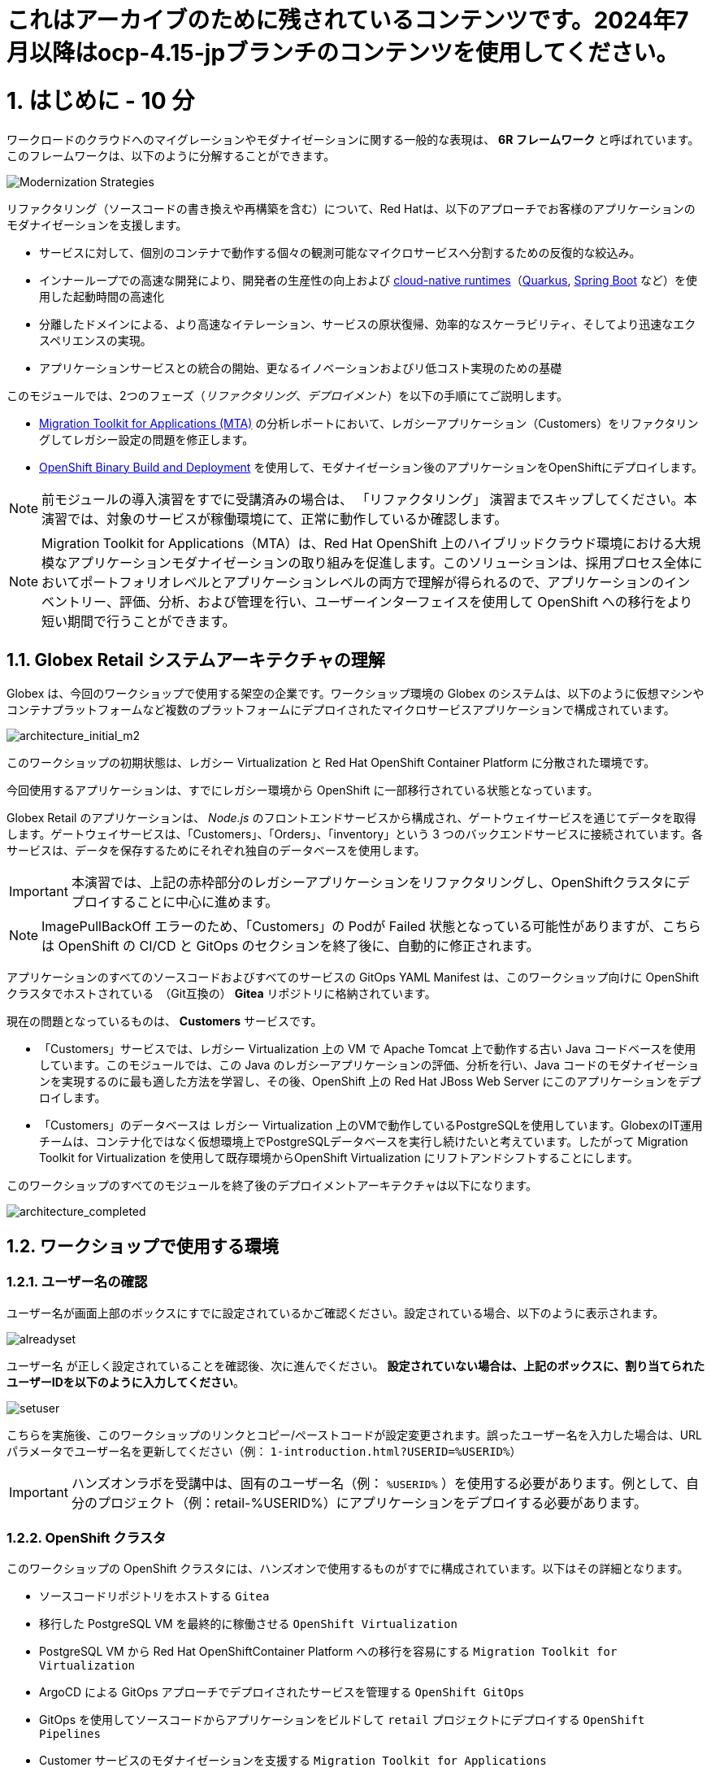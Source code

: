 = これはアーカイブのために残されているコンテンツです。2024年7月以降はocp-4.15-jpブランチのコンテンツを使用してください。

= 1. はじめに - 10 分
:imagesdir: ../assets/images

ワークロードのクラウドへのマイグレーションやモダナイゼーションに関する一般的な表現は、 *6R フレームワーク* と呼ばれています。このフレームワークは、以下のように分解することができます。

image::mod-strategies-refactor.png[Modernization Strategies]

リファクタリング（ソースコードの書き換えや再構築を含む）について、Red Hatは、以下のアプローチでお客様のアプリケーションのモダナイゼーションを支援します。

* サービスに対して、個別のコンテナで動作する個々の観測可能なマイクロサービスへ分割するための反復的な絞込み。
* インナーループでの高速な開発により、開発者の生産性の向上および link:https://www.redhat.com/en/products/runtimes[cloud-native runtimes^]（link:https://www.redhat.com/en/topics/cloud-native-apps/what-is-quarkus[Quarkus^], link:https://access.redhat.com/products/spring-boot[Spring Boot^] など）を使用した起動時間の高速化
* 分離したドメインによる、より高速なイテレーション、サービスの原状復帰、効率的なスケーラビリティ、そしてより迅速なエクスペリエンスの実現。
* アプリケーションサービスとの統合の開始、更なるイノベーションおよびリ低コスト実現のための基礎

このモジュールでは、2つのフェーズ（_リファクタリング_、_デプロイメント_）を以下の手順にてご説明します。

* https://access.redhat.com/documentation/en-us/migration_toolkit_for_applications/6.0/html-single/introduction_to_the_migration_toolkit_for_applications/index[Migration Toolkit for Applications (MTA)^] の分析レポートにおいて、レガシーアプリケーション（Customers）をリファクタリングしてレガシー設定の問題を修正します。
* link:https://access.redhat.com/documentation/en-us/openshift_container_platform/4.11/html-single/cicd/index#builds-binary-source_creating-build-inputs[OpenShift Binary Build and Deployment^] を使用して、モダナイゼーション後のアプリケーションをOpenShiftにデプロイします。

[NOTE]
====
前モジュールの導入演習をすでに受講済みの場合は、 「リファクタリング」 演習までスキップしてください。本演習では、対象のサービスが稼働環境にて、正常に動作しているか確認します。
====

[NOTE]
====
Migration Toolkit for Applications（MTA）は、Red Hat OpenShift 上のハイブリッドクラウド環境における大規模なアプリケーションモダナイゼーションの取り組みを促進します。このソリューションは、採用プロセス全体においてポートフォリオレベルとアプリケーションレベルの両方で理解が得られるので、アプリケーションのインベントリー、評価、分析、および管理を行い、ユーザーインターフェイスを使用して OpenShift への移行をより短い期間で行うことができます。
====

== 1.1. Globex Retail システムアーキテクチャの理解

Globex は、今回のワークショップで使用する架空の企業です。ワークショップ環境の Globex のシステムは、以下のように仮想マシンやコンテナプラットフォームなど複数のプラットフォームにデプロイされたマイクロサービスアプリケーションで構成されています。

image::architecture_initial_m2.png[architecture_initial_m2]

このワークショップの初期状態は、レガシー Virtualization と Red Hat OpenShift Container Platform に分散された環境です。

今回使用するアプリケーションは、すでにレガシー環境から OpenShift に一部移行されている状態となっています。

Globex Retail のアプリケーションは、 _Node.js_ のフロントエンドサービスから構成され、ゲートウェイサービスを通じてデータを取得します。ゲートウェイサービスは、「Customers」、「Orders」、「inventory」という 3 つのバックエンドサービスに接続されています。各サービスは、データを保存するためにそれぞれ独自のデータベースを使用します。

[IMPORTANT]
====
本演習では、上記の赤枠部分のレガシーアプリケーションをリファクタリングし、OpenShiftクラスタにデプロイすることに中心に進めます。
====

[NOTE]
====
ImagePullBackOff エラーのため、「Customers」の Podが Failed 状態となっている可能性がありますが、こちらは OpenShift の CI/CD と GitOps のセクションを終了後に、自動的に修正されます。
====

アプリケーションのすべてのソースコードおよびすべてのサービスの GitOps YAML Manifest は、このワークショップ向けに OpenShift クラスタでホストされている　（Git互換の） *Gitea* リポジトリに格納されています。

現在の問題となっているものは、 *Customers* サービスです。

* 「Customers」サービスでは、レガシー Virtualization 上の VM で Apache Tomcat 上で動作する古い Java コードベースを使用しています。このモジュールでは、この Java のレガシーアプリケーションの評価、分析を行い、Java コードのモダナイゼーションを実現するのに最も適した方法を学習し、その後、OpenShift 上の Red Hat JBoss Web Server にこのアプリケーションをデプロイします。
* 「Customers」のデータベースは レガシー Virtualization 上のVMで動作しているPostgreSQLを使用しています。GlobexのIT運用チームは、コンテナ化ではなく仮想環境上でPostgreSQLデータベースを実行し続けたいと考えています。したがって Migration Toolkit for Virtualization を使用して既存環境からOpenShift Virtualization にリフトアンドシフトすることにします。

このワークショップのすべてのモジュールを終了後のデプロイメントアーキテクチャは以下になります。

image::architecture_completed.png[architecture_completed]

== 1.2. ワークショップで使用する環境

=== 1.2.1. ユーザー名の確認

ユーザー名が画面上部のボックスにすでに設定されているかご確認ください。設定されている場合、以下のように表示されます。

image::alreadyset.png[alreadyset]

`ユーザー名` が正しく設定されていることを確認後、次に進んでください。 *設定されていない場合は、上記のボックスに、割り当てられたユーザーIDを以下のように入力してください*。

image::setuser.png[setuser]

こちらを実施後、このワークショップのリンクとコピー/ペーストコードが設定変更されます。誤ったユーザー名を入力した場合は、URL パラメータでユーザー名を更新してください（例： `1-introduction.html?USERID=%USERID%`）

[IMPORTANT]
====
ハンズオンラボを受講中は、固有のユーザー名（例： `%USERID%` ）を使用する必要があります。例として、自分のプロジェクト（例：retail-%USERID%）にアプリケーションをデプロイする必要があります。
====

=== 1.2.2. OpenShift クラスタ

このワークショップの OpenShift クラスタには、ハンズオンで使用するものがすでに構成されています。以下はその詳細となります。

* ソースコードリポジトリをホストする `Gitea`
* 移行した PostgreSQL VM を最終的に稼働させる `OpenShift Virtualization`
* PostgreSQL VM から Red Hat OpenShiftContainer Platform への移行を容易にする `Migration Toolkit for Virtualization`
* ArgoCD による GitOps アプローチでデプロイされたサービスを管理する `OpenShift GitOps`
* GitOps を使用してソースコードからアプリケーションをビルドして `retail` プロジェクトにデプロイする  `OpenShift Pipelines`
* Customer サービスのモダナイゼーションを支援する `Migration Toolkit for Applications`

=== 1.2.3. Visual Studio Code Server

VSCode が使用できるように OpenShift クラスタにデプロイされていません。あなたのPCにインストールや設定を行う必要はありません。クローンリポジトリ内のソースコードや設定ファイルを簡単に変更できます。

はじめに、 link:https://codeserver-codeserver-%USERID%.%SUBDOMAIN%[VS Code server instance^] にアクセスし、以下のパスワードでログインしてください。

* パスワード: `{openshift-password}`

image::vscode-server-login.png[vscode-server-login]

グラフィカルユーザーインターフェース（GUI）は以下のような見た目です。

image::vscode.png[VSCode]

== 1.3. Globex Retail サービスの調査（GUI）

フロントエンドの Web アプリケーションにアクセスして、Global Retail のサービスアプリケーションにアクセスできることを確認してください。フロントエンドアプリケーションへのアクセス URL は、OpenShift のコマンドラインツール（ `oc` ）を使用すると見つけることができます。環境にはデフォルトで _oc_ コマンドがインストールされています。VS Code Serverから新しいターミナルを開いてください。

VS Code のターミナルメニューにある `新しいターミナル(New Terminal)` をクリックし、新しいターミナルが開いたら、以下の _oc_ コマンドを実行してください

[.console-input]
[source,bash]
----
oc login -u %USERID% -p openshift https://openshift.default.svc:443
----

image::vscode-terminal.png[vscode-terminal]

[NOTE]
====
コピー&ペーストの許可に関する *"See text andimages copied to the clipboard"* というポップアップメッセージが表示された場合は `Allow` をクリックします。また、ターミナルで `"Use insecure connections?"` というメッセージが表示さた場合は `y` を入力してください。
====

VS Code Server のターミナルで以下の `oc` コマンドを実行して *フロントエンド* アプリケーションの `ルート`　の URL を表示してください。

[.console-input]
[source,bash,subs="+attributes,macros+"]
----
oc get route ordersfrontend -n retail-%USERID%
----

以下は出力内容の一例です。

[.console-output]
[source,bash,subs="+attributes,macros+"]
----
NAME             HOST/PORT                                                                PATH   SERVICES         PORT   TERMINATION     WILDCARD
ordersfrontend   ordersfrontend-retail-%USERID%.%SUBDOMAIN%          ordersfrontend   web    edge/Redirect   None
----

ブラウザのアドレスバーに `HOST/PORT` に表示されたホスト名を入力し、Ordersのフロントエンドルートに移動します。

image::frontend.png[Frontend]

左側の 3 つのパネルをクリックしてください。

* `Customers` には _フルネーム、都市名、国名、ユーザー名_ などの顧客情報の一覧が表示されます。
* `Orders` には関連する顧客データを含む現在の注文情報が表示されます。
* `Products` には現在の在庫情報が表示されます。

== 1.4. 顧客データへのアクセス

レガシー環境には PostgreSQL Database の動作する VM と Apache Tomcat 上で動作する古いアプリケーションを実行する VM がホスティングされています。

ターミナルウィンドウから `curl` コマンドを実行し、アプリケーションがデータベースに接続されているかどうか確認できます。

*「Customers」サービス（Tomcat VM）* の IP アドレスを使用して、「Customers」サービスにアクセスしてください。アクセスするには、VS Code Server のターミナルで、以下の _curl_ コマンドを実行します。（もしくは Tomcat のパブリックな IP アドレスを使用することで、あなたのローカル環境からも接続できます。）

[.console-input]
[source,bash]
----
curl http://%TOMCATIP%:8080/customers-tomcat-0.0.1-SNAPSHOT/customers/1 ; echo
----

以下は出力内容の一例です。

[.console-output]
[source,json]
----
{"id":1,"username":"phlegm_master_19","name":"Guybrush","surname":"Threepwood","address":"1060 West Addison","zipCode":"ME-001","city":"Melee Town","country":"Melee Island"}
----

別の顧客データを取得することもできます。

[.console-input]
[source,bash]
----
curl http://%TOMCATIP%:8080/customers-tomcat-0.0.1-SNAPSHOT/customers/2 ; echo
----

以下は出力内容の一例です。

[.console-output]
[source,json]
----
{"id":2,"username":"hate_guybrush","name":"Pirate","surname":"Lechuck","address":"Caverns of Meat, no number","zipCode":"MO-666","city":"Giant Monkey Head","country":"Monkey Island"}
----

== 1.5 作業プロジェクトの変更

今日このモジュールを通して行う `patch-postgre` という正しいブランチを *check out* してください！VS Codeのターミナルで次の `git` コマンドを実行します。

[.console-input]
[source,bash]
----
git checkout patch-postgres
----

アウトプットは次のようになります。

[.console-output]
[source,bash,subs="+attributes,macros+"]
----
branch 'patch-postgres' set up to track 'origin/patch-postgres'.
Switched to a new branch 'patch-postgres'
----


== おめでとうございます。

以上で、アプリケーションのアーキテクチャの学習、ワークショップの環境の確認が完了しました。

次のステップでは、アプリケーションの1つのソースコードを分析し、OpenShift上のLinuxコンテナとして動作するようにリファクタリングを行い、モダナイゼーションプロセスの続きを実施していきます。

